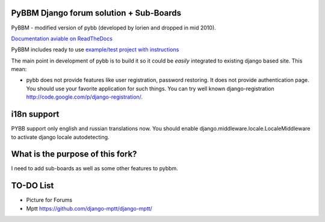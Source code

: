 PyBBM Django forum solution + Sub-Boards
===========================
PyBBM - modified version of pybb (developed by lorien and dropped in mid 2010).

`Documentation aviable on ReadTheDocs <http://readthedocs.org/projects/pybbm/>`_

PyBBM includes ready to use `example/test project with instructions <http://readthedocs.org/docs/pybbm/en/latest/example.html>`_

The main point in development of pybb is to build it so it could be
*easily* integrated to existing django based site. This mean:

* pybb does not provide features like user registration, password restoring.
  It does not provide authentication page. You should use your favorite
  application for such things. You can try well known django-registration
  http://code.google.com/p/django-registration/.

i18n support
============
PYBB support only english and russian translations now.
You should enable django.middleware.locale.LocaleMiddleware to activate
django locale autodetecting.

What is the purpose of this fork?
============
I need to add sub-boards as well as some other features to pybbm.

TO-DO List
============
* Picture for Forums
* Mptt https://github.com/django-mptt/django-mptt/

